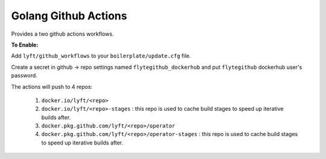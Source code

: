 Golang Github Actions
~~~~~~~~~~~~~~~~~

Provides a two github actions workflows.

**To Enable:**

Add ``lyft/github_workflows`` to your ``boilerplate/update.cfg`` file.

Create a secret in github -> repo settings named ``flytegithub_dockerhub`` and put ``flytegithub`` dockerhub user's password.

The actions will push to 4 repos:

	1. ``docker.io/lyft/<repo>``
	2. ``docker.io/lyft/<repo>-stages`` : this repo is used to cache build stages to speed up iterative builds after.
	3. ``docker.pkg.github.com/lyft/<repo>/operator``
	4. ``docker.pkg.github.com/lyft/<repo>/operator-stages`` : this repo is used to cache build stages to speed up iterative builds after.
